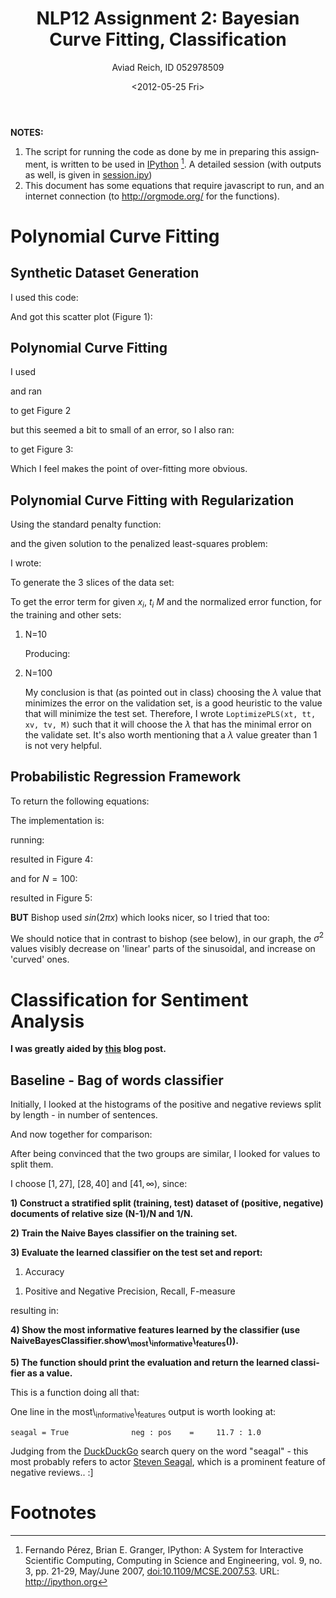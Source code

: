 #+TITLE:     NLP12 Assignment 2: Bayesian Curve Fitting, Classification
#+AUTHOR:    Aviad Reich, ID 052978509
#+EMAIL:     avi.rei@gmail.com
#+DATE:      <2012-05-25 Fri>
#+DESCRIPTION:
#+KEYWORDS:
#+LANGUAGE:  en
#+OPTIONS:   H:2 num:t toc:1-3 \n:nil @:t ::t |:t ^:t -:t f:t *:t <:th
#+OPTIONS:   TeX:t LaTeX:t skip:nil d:nil todo:nil pri:nil tags:not-in-toc
#+INFOJS_OPT: view:nil toc:nil ltoc:t mouse:underline buttons:0 path:http://orgmode.org/org-info.js
#+EXPORT_SELECT_TAGS: export
#+EXPORT_EXCLUDE_TAGS: noexport
#+LINK_UP:   
#+LINK_HOME: 
#+XSLT:
#+STYLE: <link rel="stylesheet" type="text/css" href="nlp.css" media="all" />


*NOTES:* 
1) The script for running the code as done by me in preparing this
   assignment, is written to be used in [[http://ipython.org][IPython]] [fn:1]. A detailed
   session (with outputs as well, is given in [[file:code/session.ipy][session.ipy]])
2) This document has some equations that require javascript to run,
   and an internet connection (to http://orgmode.org/ for the functions).

* Polynomial Curve Fitting
  
** Synthetic Dataset Generation
I used this code:
#+INCLUDE "code/hw2.py" src python :lines "1-17"

#+INCLUDE "code/session.ipy" src python :lines "5-14"


And got this scatter plot (Figure 1):
#+CAPTION: *Figure 1*
#+ATTR_HTML: width="950"
[[file:images/generateDataset(50,sin,0.03).png]]

** Polynomial Curve Fitting
I used
#+INCLUDE "code/hw2.py" src python :lines "19-30"

and ran
#+INCLUDE "code/session.ipy" src python :lines "16-38"

to get Figure 2

#+CAPTION: *Figure 2*
#+ATTR_HTML: width="950"
[[file:images/Q1.2_sigma=0.03.png]]


but this seemed a bit to small of an error, so I also ran:
#+INCLUDE "code/session.ipy" src python :lines "39-56"

to get Figure 3:

#+CAPTION: *Figure 3*
#+ATTR_HTML: width="950"
[[file:images/Q1.2_sigma=0.1.png]]

Which I feel makes the point of over-fitting more obvious. 

** Polynomial Curve Fitting with Regularization
Using the standard penalty function:

\begin{equation}
E_{W}(w) = \frac{1}{2} W^{T}\cdot W = \frac{1}{2} \sum_{m=1}^{M}W_{m}^{2}
\end{equation}

and the given solution to the penalized least-squares problem:
\begin{equation}
W_{PLS} = (\Phi^{T}\Phi + \lambda \mathrm{I})^{-1}\Phi^{T}t
\end{equation}

I wrote:
#+INCLUDE "code/hw2.py" src python :lines "31-46"

To generate the 3 slices of the data set:
#+INCLUDE "code/hw2.py" src python :lines "47-59"

To get the error term for given $x_{i}$, $t_{i}$ $M$ and the
normalized error function, for the training and other sets:

*** N=10
    
#+INCLUDE "code/session.ipy" src python :lines "57-82"
Producing:

#+ATTR_HTML: width="950"
[[file:images/Q1.3_M=1_N=10_sigma=0.1.png]]

#+ATTR_HTML: width="950"
[[file:images/Q1.3_M=3_N=10_sigma=0.1.png]]

#+ATTR_HTML: width="950"
[[file:images/Q1.3_M=5_N=10_sigma=0.1.png]]

#+ATTR_HTML: width="950"
[[file:images/Q1.3_M=10_N=10_sigma=0.1.png]]


*** N=100
    
#+INCLUDE "code/session.ipy" src python :lines "84-116"

#+ATTR_HTML: width="950"
[[file:images/Q1.3_M=1_N=100_sigma=0.1.png]]

#+ATTR_HTML: width="950"
[[file:images/Q1.3_M=3_N=100_sigma=0.1.png]]

#+ATTR_HTML: width="950"
[[file:images/Q1.3_M=5_N=100_sigma=0.1.png]]

#+ATTR_HTML: width="950"
[[file:images/Q1.3_M=10_N=100_sigma=0.1.png]]

#+ATTR_HTML: width="950"
[[file:images/Q1.3_M=20_N=100_sigma=0.1.png]]

#+ATTR_HTML: width="950"
[[file:images/Q1.3_M=40_N=100_sigma=0.1.png]]

#+ATTR_HTML: width="950"
[[file:images/Q1.3_M=60_N=100_sigma=0.1.png]]

#+ATTR_HTML: width="950"
[[file:images/Q1.3_M=80_N=100_sigma=0.1.png]]

#+ATTR_HTML: width="950"
[[file:images/Q1.3_M=100_N=100_sigma=0.1.png]]

My conclusion is that (as pointed out in class) choosing the $\lambda$
value that minimizes the error on the validation set, is a good
heuristic to the value that will minimize the test set. Therefore, I
wrote =LoptimizePLS(xt, tt, xv, tv, M)= such that it will choose the
$\lambda$ that has the minimal error on the validate set.
It's also worth mentioning that a $\lambda$ value greater than 1 is
not very helpful.

#+INCLUDE "code/hw2.py" src python :lines "87-104"

** Probabilistic Regression Framework

To return the following equations:

\begin{equation}
m(x) = \frac{1}{\sigma^{2}} \Phi(x)^{T} S \sum_{n=1}^{N}\Phi(x_{n}) t_{n}
\end{equation}

\begin{equation}
var(x) = S^{2}(x) = \sigma^{2} + \Phi(x)^{T} S \Phi(x)
\end{equation}

\begin{equation}
S^{-1} = \alpha I + \frac{1}{\sigma^{2}}
\sum_{n=1}^{N}\Phi(x_{n})\Phi(x_{n})^{T} 
\end{equation}

The implementation is:
#+INCLUDE "code/hw2.py" src python :lines "106-128"

running:
#+INCLUDE "code/session.ipy" src python :lines "112-127"
resulted in Figure 4:
#+CAPTION: *Figure 4*
#+ATTR_HTML: width="950"
[[file:images/bishop_N=10_sin(x).png]]

and for $N=100$:
#+INCLUDE "code/session.ipy" src python :lines "112-127"
resulted in Figure 5:
#+CAPTION: *Figure 5*
#+ATTR_HTML: width="950"
[[file:images/bishop_N=100_sin(x).png]]

*BUT* Bishop used $sin(2 \pi x)$ which looks nicer, so I tried that
 too:
#+INCLUDE "code/session.ipy" src python :lines "147-183"
 
#+CAPTION: *Figure 6*
#+ATTR_HTML: width="950"
[[file:images/bishop_N=10_sin(2*pi*x).png]]

#+CAPTION: *Figure 7*
#+ATTR_HTML: width="950"
 [[file:images/bishop_N=100_sin(2*pi*x).png]]

We should notice that in contrast to bishop (see below), in our graph, the
$\sigma^{2}$ values visibly decrease on 'linear' parts of the
sinusoidal, and increase on 'curved' ones.

#+ATTR_HTML: width="650"
[[http://www.cs.bgu.ac.il/~elhadad/nlp12/prmlfigs-png/Figure1.17.png]]

* Classification for Sentiment Analysis
*I was greatly aided by [[http://streamhacker.com/2010/05/10/text-classification-sentiment-analysis-naive-bayes-classifier/][this]] blog post.*

** Baseline - Bag of words classifier

Initially, I looked at the histograms of the positive and negative
reviews split by length - in number of sentences.

#+INCLUDE "code/session.ipy" src python :lines "197-244"

#+ATTR_HTML: width="950"
[[file:images/pos_reviews_length.png]]

#+ATTR_HTML: width="950"
[[file:images/neg_reviews_length.png]]

And now together for comparison:

#+ATTR_HTML: width="950"
[[file:images/pos_vs_neg_reviews_length.png]]

After being convinced that the two groups are similar, I looked for
values to split them.

I choose $[1, 27]$, $[28, 40]$ and $[41, \infty)$, since:
\begin{equation}
\sum_{i=1}^{\infty} pos\_fd[i] = \sum_{i=1}^{\infty} neg\_fd[i] = 1000 
\end{equation} 

\begin{equation}
\sum_{i=1}^{27} pos\_fd[i] = 305 \approx \sum_{i=1}^{27} neg\_fd[i] =
335 \approx \sum_{i=28}^{40} pos\_fd[i] = 343 \approx \sum_{i=28}^{40}
neg\_fd[i] = 341 \approx  \frac{1}{3} \cdot 1000
\end{equation}


# Using:
# #+INCLUDE "code/hw2.py" src python :lines "141-172"

# I created the training and test sets:
# #+INCLUDE "code/session.ipy" src python :lines "245-249"


*1) Construct a stratified split (training, test) dataset of (positive,
   negative) documents of relative size (N-1)/N and 1/N.*
#+INCLUDE "code/session.ipy" src python :lines "251-262"


*2) Train the Naive Bayes classifier on the training set.*
#+INCLUDE "code/session.ipy" src python :lines "263-264"


*3) Evaluate the learned classifier on the test set and report:*
   1) Accuracy
#+INCLUDE "code/session.ipy" src python :lines "265-267"

   2) Positive and Negative Precision, Recall, F-measure
#+INCLUDE "code/session.ipy" src python :lines "268-284"

resulting in:
#+INCLUDE "code/session.ipy" src python :lines "285-292"


*4) Show the most informative features learned by the classifier (use
   NaiveBayesClassifier.show\_most\_informative\_features()).*
#+INCLUDE "code/session.ipy" src python :lines "293-294"

#+INCLUDE "code/session.ipy" src python :lines "295-307"

*5) The function should print the evaluation and return the learned
   classifier as a value.*
   
This is a function doing all that:
#+INCLUDE "code/hw2.py" src python :lines "181-223"


One line in the most\_informative\_features output is worth looking
at: 
#+BEGIN_EXAMPLE
seagal = True              neg : pos    =     11.7 : 1.0
#+END_EXAMPLE

Judging from the [[https://duckduckgo.com/?q%3Dseagal][DuckDuckGo]] search query on the word "seagal" - this
most probably refers to actor [[http://stevenseagal.com/][Steven Seagal]], which is a prominent
feature of negative reviews.. :]

* Footnotes

[fn:1] Fernando Pérez, Brian E. Granger, IPython: A System for
  Interactive Scientific Computing, Computing in Science and
  Engineering, vol. 9, no. 3, pp. 21-29, May/June 2007,
  doi:10.1109/MCSE.2007.53. URL: http://ipython.org 




#+BEGIN_HTML
<p>
<a href="http://validator.w3.org/check?uri=referer"><img
src="http://www.w3.org/Icons/valid-xhtml10" alt="Valid XHTML 1.0 Strict" height="31" width="88" /></a>
</p>
#+END_HTML










